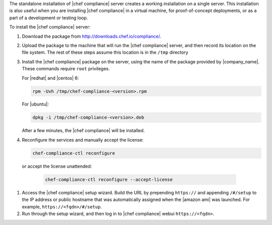 .. The contents of this file may be included in multiple topics (using the includes directive).
.. The contents of this file should be modified in a way that preserves its ability to appear in multiple topics.


The standalone installation of |chef compliance| server creates a working installation on a single server. This installation is also useful when you are installing |chef compliance| in a virtual machine, for proof-of-concept deployments, or as a part of a development or testing loop.

To install the |chef compliance| server:

#. Download the package from http://downloads.chef.io/compliance/.
#. Upload the package to the machine that will run the |chef compliance| server, and then record its location on the file system. The rest of these steps assume this location is in the ``/tmp`` directory
#. Install the |chef compliance| package on the server, using the name of the package provided by |company_name|. These commands require ``root`` privileges.

   For |redhat| and |centos| 6:

   .. code-block:: bash

      rpm -Uvh /tmp/chef-compliance-<version>.rpm

   For |ubuntu|:

   .. code-block:: bash

      dpkg -i /tmp/chef-compliance-<version>.deb

   After a few minutes, the |chef compliance| will be installed.

#. Reconfigure the services and manually accept the license:

   .. code-block:: bash

      chef-compliance-ctl reconfigure

  or accept the license unattended:

   .. code-block:: bash

      chef-compliance-ctl reconfigure --accept-license

#. Access the |chef compliance| setup wizard.  Build the URL by prepending ``https://`` and appending ``/#/setup`` to the IP address or public hostname that was automatically assigned when the |amazon ami| was launched.  For example, ``https://<fqdn>/#/setup``.

#. Run through the setup wizard, and then log in to |chef compliance| webui ``https://<fqdn>``.

